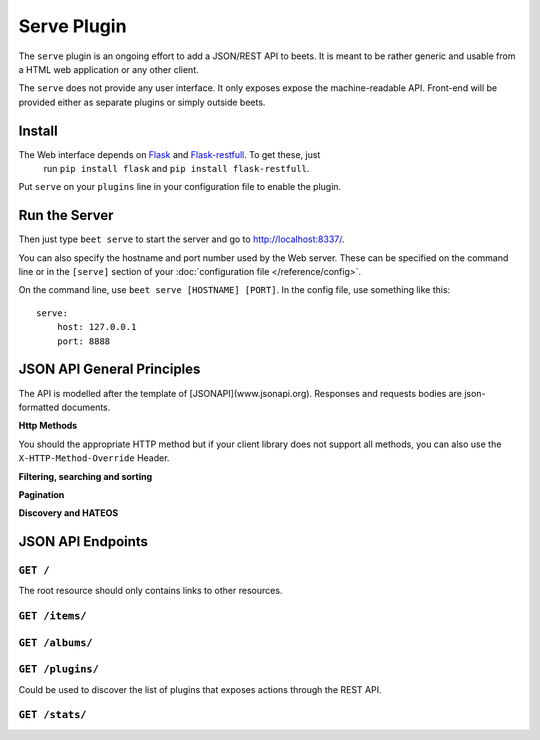 Serve Plugin
============

The ``serve`` plugin is an ongoing effort to add a JSON/REST API to beets. It
is meant to be rather generic and usable from a HTML web application or any
other client.  

The ``serve`` does not provide any user interface. It only exposes expose the 
machine-readable API. Front-end will be provided either as separate plugins
or simply outside beets.

Install
-------

The Web interface depends on `Flask`_ and `Flask-restfull`_. To get these, just
 run ``pip install flask`` and ``pip install flask-restfull``.

.. _Flask: http://flask.pocoo.org/
.. _Flask-restfull: https://github.com/twilio/flask-restful

Put ``serve`` on your ``plugins`` line in your configuration file to enable the
plugin.

Run the Server
--------------

Then just type ``beet serve`` to start the server and go to
http://localhost:8337/. 

You can also specify the hostname and port number used by the Web server. These
can be specified on the command line or in the ``[serve]`` section of your
:doc:`configuration file </reference/config>`.

On the command line, use ``beet serve [HOSTNAME] [PORT]``. In the config file, 
use something like this::

    serve:
        host: 127.0.0.1
        port: 8888


JSON API General Principles
---------------------------

The API is modelled after the template of [JSONAPI](www.jsonapi.org).
Responses and requests bodies are json-formatted documents.

**Http Methods**

You should the appropriate HTTP method but if your client library does not 
support all methods, you can also use the ``X-HTTP-Method-Override`` Header.

**Filtering, searching and sorting** 

**Pagination**

**Discovery and HATEOS**


JSON API Endpoints
------------------


``GET /``
+++++++++

The root resource should only contains links to other resources.


``GET /items/``
+++++++++++++++



``GET /albums/``
++++++++++++++++



``GET /plugins/``
+++++++++++++++++

Could be used to discover the list of plugins that exposes actions through the REST API.

 

``GET /stats/``
+++++++++++++++

